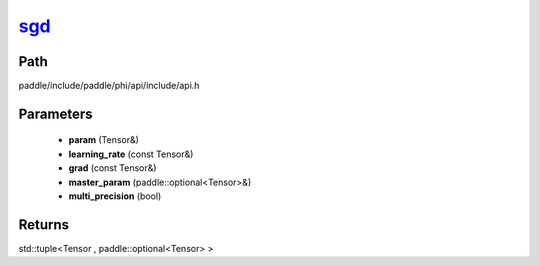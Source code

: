 .. _en_api_paddle_experimental_sgd_:

sgd_
-------------------------------

.. cpp:function:: std::tuple<Tensor & , paddle::optional<Tensor> &> sgd_ ( Tensor & param , const Tensor & learning_rate , const Tensor & grad , paddle::optional<Tensor> & master_param , bool multi_precision = false ) ;


Path
:::::::::::::::::::::
paddle/include/paddle/phi/api/include/api.h

Parameters
:::::::::::::::::::::
	- **param** (Tensor&)
	- **learning_rate** (const Tensor&)
	- **grad** (const Tensor&)
	- **master_param** (paddle::optional<Tensor>&)
	- **multi_precision** (bool)

Returns
:::::::::::::::::::::
std::tuple<Tensor , paddle::optional<Tensor> >
